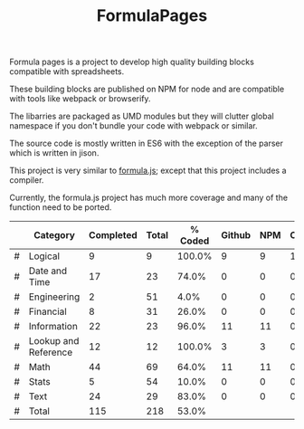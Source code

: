 #+TITLE: FormulaPages

Formula pages is a project to develop high quality building blocks compatible with spreadsheets.

These building blocks are published on NPM for node and are compatible with tools like webpack or browserify.

The libarries are packaged as UMD modules but they will clutter global namespace if you don't bundle your code with webpack or similar.

The source code is mostly written in ES6 with the exception of the parser which is written in jison.

This project is very similar to [[https://github.com/sutoiku/formula.js/][formula.js]]; except that this project includes a compiler. 

Currently, the formula.js project has much more coverage and many of the function need to be ported.

  |---+----------------------+-----------+-------+---------+--------+-----+----------|
  |   | Category             | Completed | Total | % Coded | Github | NPM | CircleCI |
  |---+----------------------+-----------+-------+---------+--------+-----+----------|
  | # | Logical              |         9 |     9 |  100.0% |      9 |   9 |        1 |
  | # | Date and Time        |        17 |    23 |   74.0% |      0 |   0 |        0 |
  | # | Engineering          |         2 |    51 |    4.0% |      0 |   0 |        0 |
  | # | Financial            |         8 |    31 |   26.0% |      0 |   0 |        0 |
  | # | Information          |        22 |    23 |   96.0% |     11 |  11 |        0 |
  | # | Lookup and Reference |        12 |    12 |  100.0% |      3 |   3 |        0 |
  | # | Math                 |        44 |    69 |   64.0% |     11 |  11 |        0 |
  | # | Stats                |         5 |    54 |   10.0% |      0 |   0 |        0 |
  | # | Text                 |        24 |    29 |   83.0% |      0 |   0 |        0 |
  |---+----------------------+-----------+-------+---------+--------+-----+----------|
  | # | Total                |       115 |   218 |   53.0% |        |     |          |
  |---+----------------------+-----------+-------+---------+--------+-----+----------|
  #+TBLFM: @3$5='(concat (number-to-string (fceiling (* 100 (/ (string-to-number (concat $3 ".0")) (string-to-number $4))))) "%")::@4$5='(concat (number-to-string (fceiling (* 100 (/ (string-to-number (concat $3 ".0")) (string-to-number $4))))) "%")::@5$5='(concat (number-to-string (fceiling (* 100 (/ (string-to-number (concat $3 ".0")) (string-to-number $4))))) "%")::@6$5='(concat (number-to-string (fceiling (* 100 (/ (string-to-number (concat $3 ".0")) (string-to-number $4))))) "%")::@2$5='(concat (number-to-string (fceiling (* 100 (/ (string-to-number (concat $3 ".0")) (string-to-number $4))))) "%")::@7$5='(concat (number-to-string (fceiling (* 100 (/ (string-to-number (concat $3 ".0")) (string-to-number $4))))) "%")::@8$5='(concat (number-to-string (fceiling (* 100 (/ (string-to-number (concat $3 ".0")) (string-to-number $4))))) "%")::@9$5='(concat (number-to-string (fceiling (* 100 (/ (string-to-number (concat $3 ".0")) (string-to-number $4))))) "%")::@10$5='(concat (number-to-string (fceiling (* 100 (/ (string-to-number (concat $3 ".0")) (string-to-number $4))))) "%")::@11$3=vsum(@5..10)::@11$4=vsum(@5..10)::@11$5='(concat (number-to-string (fceiling (* 100 (/ (string-to-number (concat $3 ".0")) (string-to-number $4))))) "%")
